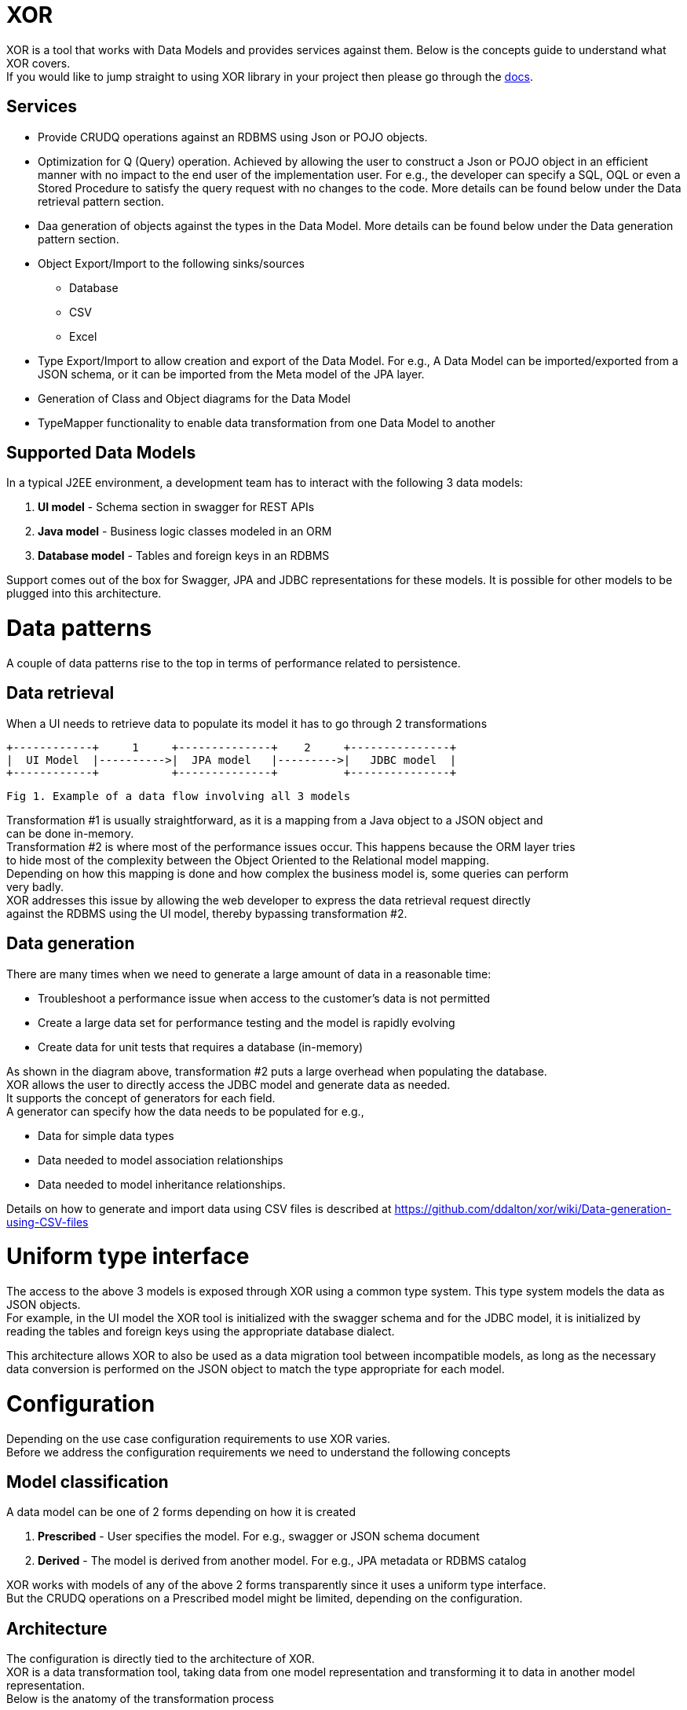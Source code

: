 = XOR
:hardbreaks:

XOR is a tool that works with Data Models and provides services against them. Below is the concepts guide to understand what XOR covers.
If you would like to jump straight to using XOR library in your project then please go through the https://github.com/ddalton/xor/wiki[docs].

== Services

* Provide CRUDQ operations against an RDBMS using Json or POJO objects.
* Optimization for Q (Query) operation. Achieved by allowing the user to construct a Json or POJO object in an efficient manner with no impact to the end user of the implementation user. For e.g., the developer can specify a SQL, OQL or even a Stored Procedure to satisfy the query request with no changes to the code. More details can be found below under the Data retrieval pattern section.
* Daa generation of objects against the types in the Data Model. More details can be found below under the Data generation pattern section.
* Object Export/Import to the following sinks/sources
** Database
** CSV
** Excel
* Type Export/Import to allow creation and export of the Data Model. For e.g., A Data Model can be imported/exported from a JSON schema, or it can be imported from the Meta model of the JPA layer.
* Generation of Class and Object diagrams for the Data Model
* TypeMapper functionality to enable data transformation from one Data Model to another

== Supported Data Models

In a typical J2EE environment, a development team has to interact with the following 3 data models:

1. *UI model* - Schema section in swagger for REST APIs
2. *Java model* - Business logic classes modeled in an ORM 
3. *Database model* - Tables and foreign keys in an RDBMS

Support comes out of the box for Swagger, JPA and JDBC representations for these models. It is possible for other models to be plugged into this architecture.

= Data patterns
A couple of data patterns rise to the top in terms of performance related to persistence.

== Data retrieval
When a UI needs to retrieve data to populate its model it has to go through 2 transformations
  
       +------------+     1     +--------------+    2     +---------------+
       |  UI Model  |---------->|  JPA model   |--------->|   JDBC model  |      
       +------------+           +--------------+          +---------------+
               
                       Fig 1. Example of a data flow involving all 3 models

Transformation #1 is usually straightforward, as it is a mapping from a Java object to a JSON object and 
can be done in-memory.
Transformation #2 is where most of the performance issues occur. This happens because the ORM layer tries
to hide most of the complexity between the Object Oriented to the Relational model mapping.
Depending on how this mapping is done and how complex the business model is, some queries can perform
very badly.
XOR addresses this issue by allowing the web developer to express the data retrieval request directly
against the RDBMS using the UI model, thereby bypassing transformation #2.

== Data generation
There are many times when we need to generate a large amount of data in a reasonable time:

* Troubleshoot a performance issue when access to the customer's data is not permitted
* Create a large data set for performance testing and the model is rapidly evolving
* Create data for unit tests that requires a database (in-memory)

As shown in the diagram above, transformation #2 puts a large overhead when populating the database.
XOR allows the user to directly access the JDBC model and generate data as needed. 
It supports the concept of generators for each field. 
A generator can specify how the data needs to be populated for e.g., 

* Data for simple data types 
* Data needed to model association relationships 
* Data needed to model inheritance relationships.

Details on how to generate and import data using CSV files is described at https://github.com/ddalton/xor/wiki/Data-generation-using-CSV-files

= Uniform type interface

The access to the above 3 models is exposed through XOR using a common type system. This type system models the data as JSON objects.
For example, in the UI model the XOR tool is initialized with the swagger schema and for the JDBC model, it is initialized by reading the tables and foreign keys using the appropriate database dialect.

This architecture allows XOR to also be used as a data migration tool between incompatible models, as long as the necessary data conversion is performed on the JSON object to match the type appropriate for each model.

= Configuration

Depending on the use case configuration requirements to use XOR varies.
Before we address the configuration requirements we need to understand the following concepts

== Model classification

A data model can be one of 2 forms depending on how it is created

1. *Prescribed* - User specifies the model. For e.g., swagger or JSON schema document
2. *Derived* - The model is derived from another model. For e.g., JPA metadata or RDBMS catalog

XOR works with models of any of the above 2 forms transparently since it uses a uniform type interface. 
But the CRUDQ operations on a Prescribed model might be limited, depending on the configuration.

== Architecture

The configuration is directly tied to the architecture of XOR. 
XOR is a data transformation tool, taking data from one model representation and transforming it to data in another model representation.
Below is the anatomy of the transformation process

                            prescribed                          derived
                    +-----------------+                +---------------+
      USER <------> |  EXTERNAL       | <------------> |   DOMAIN      | <--------->  DATABASE
                    +-----------------+                +---------------+
                             ^                                 ^
                             |             typeMapper          |
                             +----------------------------------

                  Fig 2: Transformation between prescribed and derived models

A model can be in involved in one or both of the following roles

1. *EXTERNAL* - The audience for this model is the end user
2. *DOMAIN* - The audience for this model is the database

A type mapper is configured to help in the data transformation between the models.
A few built-in type mappers are supported and this is an area of improvement where enhancements will allow more complex type mappings.
Two ways of configuring the type mappers are currently provided.

1. Implement a custom type mapper or use one of the built-in Java type mappers. Used mainly for CRUD operations.
2. Specify the type mapping in an XML file. Used in query operation, where one can specify OQL or SQL queries.

Fig 2. above gives an example of a prescribed model (e.g., swagger) configured as the EXTERNAL model and a derived model (e.g., JPA) configured as the DOMAIN model.

== License
This project is licensed under https://apache.org/licenses/LICENSE-2.0[Apache 2.0 license].
